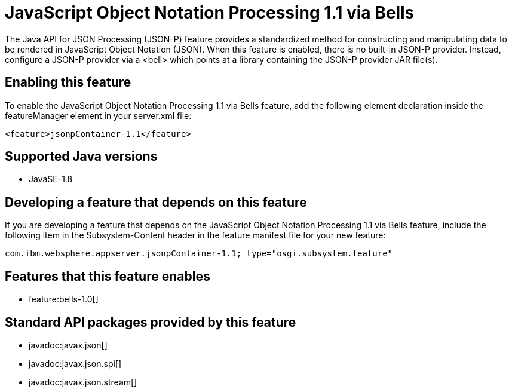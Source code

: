 = JavaScript Object Notation Processing 1.1 via Bells
:stylesheet: ../feature.css
:linkcss: 
:page-layout: feature
:nofooter: 

The Java API for JSON Processing (JSON-P) feature provides a standardized method for constructing and manipulating data to be rendered in JavaScript Object Notation (JSON). When this feature is enabled, there is no built-in JSON-P provider. Instead, configure a JSON-P provider via a <bell> which points at a library containing the JSON-P provider JAR file(s).

== Enabling this feature
To enable the JavaScript Object Notation Processing 1.1 via Bells feature, add the following element declaration inside the featureManager element in your server.xml file:


----
<feature>jsonpContainer-1.1</feature>
----

== Supported Java versions

* JavaSE-1.8

== Developing a feature that depends on this feature
If you are developing a feature that depends on the JavaScript Object Notation Processing 1.1 via Bells feature, include the following item in the Subsystem-Content header in the feature manifest file for your new feature:


[source,]
----
com.ibm.websphere.appserver.jsonpContainer-1.1; type="osgi.subsystem.feature"
----

== Features that this feature enables
* feature:bells-1.0[]

== Standard API packages provided by this feature
* javadoc:javax.json[]
* javadoc:javax.json.spi[]
* javadoc:javax.json.stream[]
